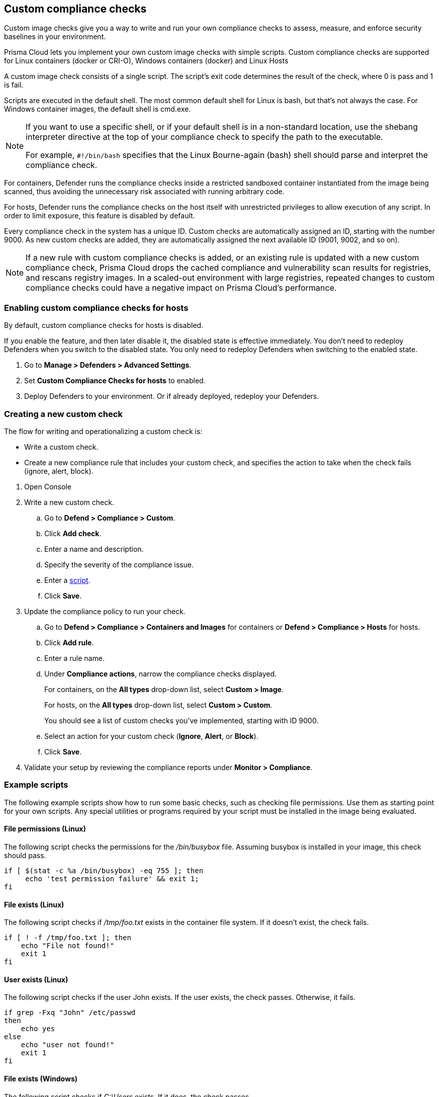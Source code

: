 == Custom compliance checks

Custom image checks give you a way to write and run your own compliance checks to assess, measure, and enforce security baselines in your environment.

Prisma Cloud lets you implement your own custom image checks with simple scripts.
Custom compliance checks are supported for Linux containers (docker or CRI-O), Windows containers (docker) and Linux Hosts 

A custom image check consists of a single script.
The script's exit code determines the result of the check, where 0 is pass and 1 is fail.

Scripts are executed in the default shell.
The most common default shell for Linux is bash, but that's not always the case.
For Windows container images, the default shell is cmd.exe.

[NOTE]
====
//From: https://github.com/twistlock/twistlock/issues/12805

If you want to use a specific shell, or if your default shell is in a non-standard location, use the shebang interpreter directive at the top of your compliance check to specify the path to the executable.

For example, `#!/bin/bash` specifies that the Linux Bourne-again (bash) shell should parse and interpret the compliance check.
====

For containers, Defender runs the compliance checks inside a restricted sandboxed container instantiated from the image being scanned, thus avoiding the unnecessary risk associated with running arbitrary code.

For hosts, Defender runs the compliance checks on the host itself with unrestricted privileges to allow execution of any script.
In order to limit exposure, this feature is disabled by default.

Every compliance check in the system has a unique ID.
Custom checks are automatically assigned an ID, starting with the number 9000.
As new custom checks are added, they are automatically assigned the next available ID (9001, 9002, and so on).

NOTE: If a new rule with custom compliance checks is added, or an existing rule is updated with a new custom compliance check, Prisma Cloud drops the cached compliance and vulnerability scan results for registries, and rescans registry images.
In a scaled-out environment with large registries, repeated changes to custom compliance checks could have a negative impact on Prisma Cloud's performance.


[.task]
=== Enabling custom compliance checks for hosts

By default, custom compliance checks for hosts is disabled.

If you enable the feature, and then later disable it, the disabled state is effective immediately.
You don't need to redeploy Defenders when you switch to the disabled state.
You only need to redeploy Defenders when switching to the enabled state.

[.procedure]
. Go to *Manage > Defenders > Advanced Settings*.

. Set *Custom Compliance Checks for hosts* to enabled.

. Deploy Defenders to your environment.
Or if already deployed, redeploy your Defenders.


[.task]
=== Creating a new custom check

The flow for writing and operationalizing a custom check is:

* Write a custom check.
* Create a new compliance rule that includes your custom check, and specifies the action to take when the check fails (ignore, alert, block).

[.procedure]
. Open Console

. Write a new custom check.

.. Go to *Defend > Compliance > Custom*.

.. Click *Add check*.

.. Enter a name and description.

.. Specify the severity of the compliance issue.

.. Enter a <<_example_scripts,script>>.

.. Click *Save*.

. Update the compliance policy to run your check.

.. Go to *Defend > Compliance > Containers and Images* for containers or *Defend > Compliance > Hosts* for hosts.

.. Click *Add rule*.

.. Enter a rule name.

.. Under *Compliance actions*, narrow the compliance checks displayed.
+
For containers, on the *All types* drop-down list, select *Custom > Image*.
+
For hosts, on the *All types* drop-down list, select *Custom > Custom*.
+
You should see a list of custom checks you've implemented, starting with ID 9000.

.. Select an action for your custom check (*Ignore*, *Alert*, or *Block*).

.. Click *Save*.

. Validate your setup by reviewing the compliance reports under *Monitor > Compliance*.


[#_example_scripts]
=== Example scripts

The following example scripts show how to run some basic checks, such as checking file permissions.
Use them as starting point for your own scripts.
Any special utilities or programs required by your script must be installed in the image being evaluated.

[.section]
==== File permissions (Linux)

The following script checks the permissions for the _/bin/busybox_ file.
Assuming busybox is installed in your image, this check should pass.

[source,sh]
----
if [ $(stat -c %a /bin/busybox) -eq 755 ]; then
     echo 'test permission failure' && exit 1;
fi
----

[.section]
==== File exists (Linux)

The following script checks if _/tmp/foo.txt_ exists in the container file system.
If it doesn't exist, the check fails.

[source,bash]
----
if [ ! -f /tmp/foo.txt ]; then
    echo "File not found!"
    exit 1
fi
----

[.section]
==== User exists (Linux)

The following script checks if the user John exists.
If the user exists, the check passes.
Otherwise, it fails.

[source,bash]
----
if grep -Fxq "John" /etc/passwd
then
    echo yes
else
    echo "user not found!"
    exit 1
fi
----

[.section]
==== File exists (Windows)

The following script checks if _C:\Users_ exists.
If it does, the check passes.

[source,dos]
----
IF EXIST C:\Users Echo test permission failure && exit 1
----

[.section]
==== File does not exist (Windows)

This check is the inverse of the previous check.
The script checks if _C:\Users_ doesn't exist.
If it doesn't exist, the check passes.

[source,dos]
----
IF NOT EXIST C:\Users Echo test permission failure && exit 1
----

